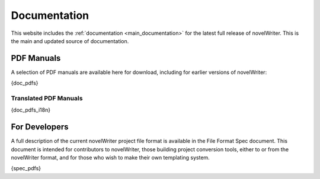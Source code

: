 .. _more_docs:

*************
Documentation
*************

This website includes the :ref:`documentation <main_documentation>` for the latest full release of novelWriter.
This is the main and updated source of documentation.

PDF Manuals
===========

A selection of PDF manuals are available here for download, including for earlier versions of novelWriter:

{doc_pdfs}

Translated PDF Manuals
----------------------

{doc_pdfs_i18n}


For Developers
==============

A full description of the current novelWriter project file format is available in the File Format Spec document.
This document is intended for contributors to novelWriter, those building project conversion tools, either to or from the
novelWriter format, and for those who wish to make their own templating system.

{spec_pdfs}

